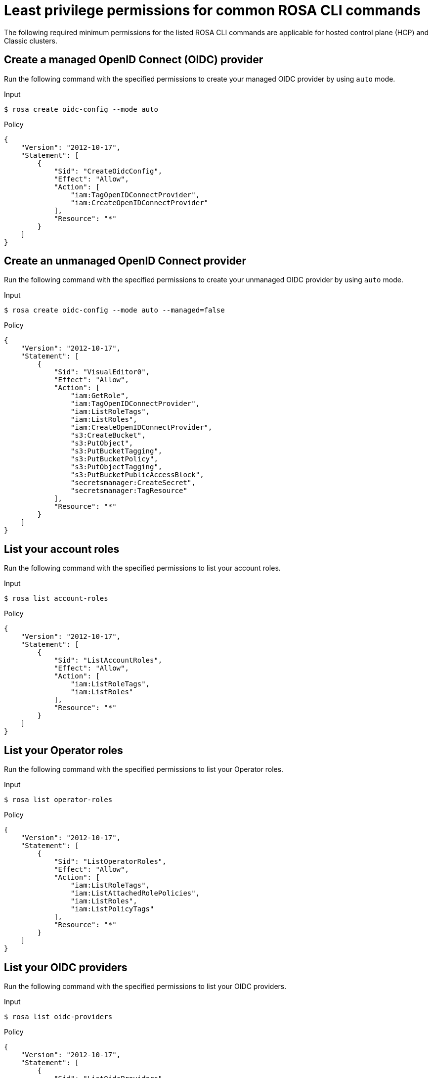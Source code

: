 // Module included in the following assemblies:
//
// * rosa_cli/rosa-cli-permission-examples.adoc

:_mod-docs-content-type: REFERENCE
[id="rosa-cli-hcp-classic-examples_{context}"]
= Least privilege permissions for common ROSA CLI commands

The following required minimum permissions for the listed ROSA CLI commands are applicable for hosted control plane (HCP) and Classic clusters.

[id="rosa-create-OIDC-providers-hcp-classic_{context}"]
== Create a managed OpenID Connect (OIDC) provider

Run the following command with the specified permissions to create your managed OIDC provider by using `auto` mode.

.Input
[source,terminal]
----
$ rosa create oidc-config --mode auto
----
.Policy
[source,json]
----
{
    "Version": "2012-10-17",
    "Statement": [
        {
            "Sid": "CreateOidcConfig",
            "Effect": "Allow",
            "Action": [
                "iam:TagOpenIDConnectProvider",
                "iam:CreateOpenIDConnectProvider"
            ],
            "Resource": "*"
        }
    ]
}
----
[id="rosa-create-unmanaged-OIDC-providers-hcp-classic_{context}"]
== Create an unmanaged OpenID Connect provider

Run the following command with the specified permissions to create your unmanaged OIDC provider by using `auto` mode.

.Input
[source,terminal]
----
$ rosa create oidc-config --mode auto --managed=false
----
.Policy
[source,json]
----
{
    "Version": "2012-10-17",
    "Statement": [
        {
            "Sid": "VisualEditor0",
            "Effect": "Allow",
            "Action": [
                "iam:GetRole",
                "iam:TagOpenIDConnectProvider",
                "iam:ListRoleTags",
                "iam:ListRoles",
                "iam:CreateOpenIDConnectProvider",
                "s3:CreateBucket",
                "s3:PutObject",
                "s3:PutBucketTagging",
                "s3:PutBucketPolicy",
                "s3:PutObjectTagging",
                "s3:PutBucketPublicAccessBlock",
                "secretsmanager:CreateSecret",
                "secretsmanager:TagResource"
            ],
            "Resource": "*"
        }
    ]
}
----

[id="rosa-list-account-roles-hcp-classic_{context}"]
== List your account roles

Run the following command with the specified permissions to list your account roles.

.Input
[source,terminal]
----
$ rosa list account-roles
----
.Policy
[source,json]
----
{
    "Version": "2012-10-17",
    "Statement": [
        {
            "Sid": "ListAccountRoles",
            "Effect": "Allow",
            "Action": [
                "iam:ListRoleTags",
                "iam:ListRoles"
            ],
            "Resource": "*"
        }
    ]
}
----

[id="rosa-list-operator-roles-hcp-classic_{context}"]
== List your Operator roles

Run the following command with the specified permissions to list your Operator roles.

.Input
[source,terminal]
----
$ rosa list operator-roles
----
.Policy
[source,json]
----
{
    "Version": "2012-10-17",
    "Statement": [
        {
            "Sid": "ListOperatorRoles",
            "Effect": "Allow",
            "Action": [
                "iam:ListRoleTags",
                "iam:ListAttachedRolePolicies",
                "iam:ListRoles",
                "iam:ListPolicyTags"
            ],
            "Resource": "*"
        }
    ]
}
----

[id="rosa-list-OIDC-providers-hcp-classic_{context}"]
== List your OIDC providers

Run the following command with the specified permissions to list your OIDC providers.

.Input
[source,terminal]
----
$ rosa list oidc-providers
----
.Policy
[source,json]
----
{
    "Version": "2012-10-17",
    "Statement": [
        {
            "Sid": "ListOidcProviders",
            "Effect": "Allow",
            "Action": [
                "iam:ListOpenIDConnectProviders",
                "iam:ListOpenIDConnectProviderTags"
            ],
            "Resource": "*"
        }
    ]
}
----

[id="rosa-verify-quota-hcp-classic_{context}"]
== Verify your quota

Run the following command with the specified permissions to verify your quota.

.Input
[source,terminal]
----
$ rosa verify quota
----
.Policy
[source,json]
----
{
    "Version": "2012-10-17",
    "Statement": [
        {
            "Sid": "VerifyQuota",
            "Effect": "Allow",
            "Action": [
                "elasticloadbalancing:DescribeAccountLimits",
                "servicequotas:ListServiceQuotas"
            ],
            "Resource": "*"
        }
    ]
}
----

[id="rosa-delete-oidc-config-hcp-classic_{context}"]
== Delete your managed OIDC configuration

Run the following command with the specified permissions to delete your managed OIDC configuration by using `auto` mode.

.Input
[source,terminal]
----
$ rosa delete oidc-config -–mode auto
----
.Policy
[source,json]
----

{
    "Version": "2012-10-17",
    "Statement": [
        {
            "Sid": "DeleteOidcConfig",
            "Effect": "Allow",
            "Action": [
                "iam:ListOpenIDConnectProviders",
                "iam:DeleteOpenIDConnectProvider"
            ],
            "Resource": "*"
        }
    ]
}

----
[id="rosa-delete-unmanaged-oidc-config-hcp-classic_{context}"]
== Delete your unmanaged OIDC configuration

Run the following command with the specified permissions to delete your unmanaged OIDC configuration by using `auto` mode.

.Input
[source,terminal]
----
$ rosa delete oidc-config -–mode auto
----
.Policy
[source,json]
----
{
    "Version": "2012-10-17",
    "Statement": [
        {
            "Sid": "VisualEditor0",
            "Effect": "Allow",
            "Action": [
                "iam:ListOpenIDConnectProviders",
                "iam:DeleteOpenIDConnectProvider",
                "secretsmanager:DeleteSecret",
                "s3:ListBucket",
                "s3:DeleteObject",
                "s3:DeleteBucket"
            ],
            "Resource": "*"
        }
    ]
}
----